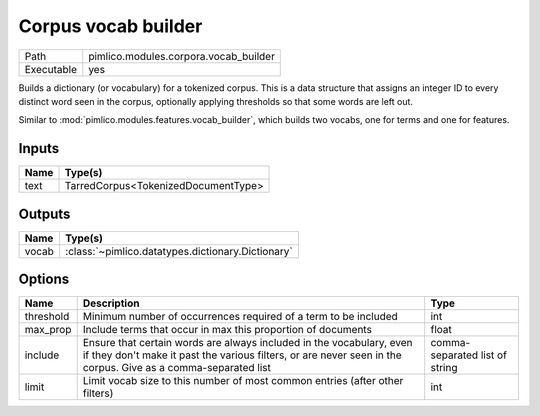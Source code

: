 Corpus vocab builder
~~~~~~~~~~~~~~~~~~~~

.. py:module:: pimlico.modules.corpora.vocab_builder

+------------+---------------------------------------+
| Path       | pimlico.modules.corpora.vocab_builder |
+------------+---------------------------------------+
| Executable | yes                                   |
+------------+---------------------------------------+

Builds a dictionary (or vocabulary) for a tokenized corpus. This is a data structure that assigns an integer
ID to every distinct word seen in the corpus, optionally applying thresholds so that some words are left out.

Similar to :mod:`pimlico.modules.features.vocab_builder`, which builds two vocabs, one for terms and one for
features.


Inputs
======

+------+-------------------------------------+
| Name | Type(s)                             |
+======+=====================================+
| text | TarredCorpus<TokenizedDocumentType> |
+------+-------------------------------------+

Outputs
=======

+-------+---------------------------------------------------+
| Name  | Type(s)                                           |
+=======+===================================================+
| vocab | :class:`~pimlico.datatypes.dictionary.Dictionary` |
+-------+---------------------------------------------------+

Options
=======

+-----------+---------------------------------------------------------------------------------------------------------------------------------------------------------------------------------------+--------------------------------+
| Name      | Description                                                                                                                                                                           | Type                           |
+===========+=======================================================================================================================================================================================+================================+
| threshold | Minimum number of occurrences required of a term to be included                                                                                                                       | int                            |
+-----------+---------------------------------------------------------------------------------------------------------------------------------------------------------------------------------------+--------------------------------+
| max_prop  | Include terms that occur in max this proportion of documents                                                                                                                          | float                          |
+-----------+---------------------------------------------------------------------------------------------------------------------------------------------------------------------------------------+--------------------------------+
| include   | Ensure that certain words are always included in the vocabulary, even if they don't make it past the various filters, or are never seen in the corpus. Give as a comma-separated list | comma-separated list of string |
+-----------+---------------------------------------------------------------------------------------------------------------------------------------------------------------------------------------+--------------------------------+
| limit     | Limit vocab size to this number of most common entries (after other filters)                                                                                                          | int                            |
+-----------+---------------------------------------------------------------------------------------------------------------------------------------------------------------------------------------+--------------------------------+

